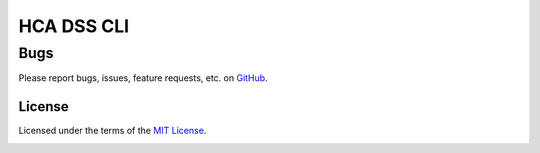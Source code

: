 HCA DSS CLI
===========

Bugs
~~~~
Please report bugs, issues, feature requests, etc. on `GitHub <https://github.com/HumanCellAtlas/data-store-cli/issues>`_.

License
-------
Licensed under the terms of the `MIT License <https://opensource.org/licenses/MIT>`_.

.. image:: https://img.shields.io/travis/HumanCellAtlas/data-store-cli.svg
        :target: https://travis-ci.org/HumanCellAtlas/data-store-cli
.. image:: https://codecov.io/github/HumanCellAtlas/data-store-cli/coverage.svg?branch=master
        :target: https://codecov.io/github/HumanCellAtlas/data-store-cli?branch=master
.. image:: https://img.shields.io/pypi/v/hca-cli.svg
        :target: https://pypi.python.org/pypi/hca-cli
.. image:: https://img.shields.io/pypi/l/hca-cli.svg
        :target: https://pypi.python.org/pypi/hca-cli
.. image:: https://readthedocs.org/projects/hca-cli/badge/?version=latest
        :target: https://hca-cli.readthedocs.io/

